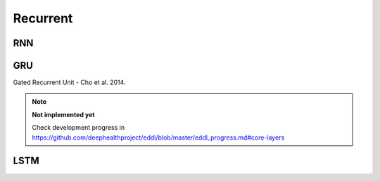 Recurrent
=============

RNN
---------------

.. doxygenfunction:: RNN



GRU
---------------

Gated Recurrent Unit - Cho et al. 2014.

.. note::

    **Not implemented yet**

    Check development progress in https://github.com/deephealthproject/eddl/blob/master/eddl_progress.md#core-layers



LSTM
---------------

.. doxygenfunction:: LSTM

